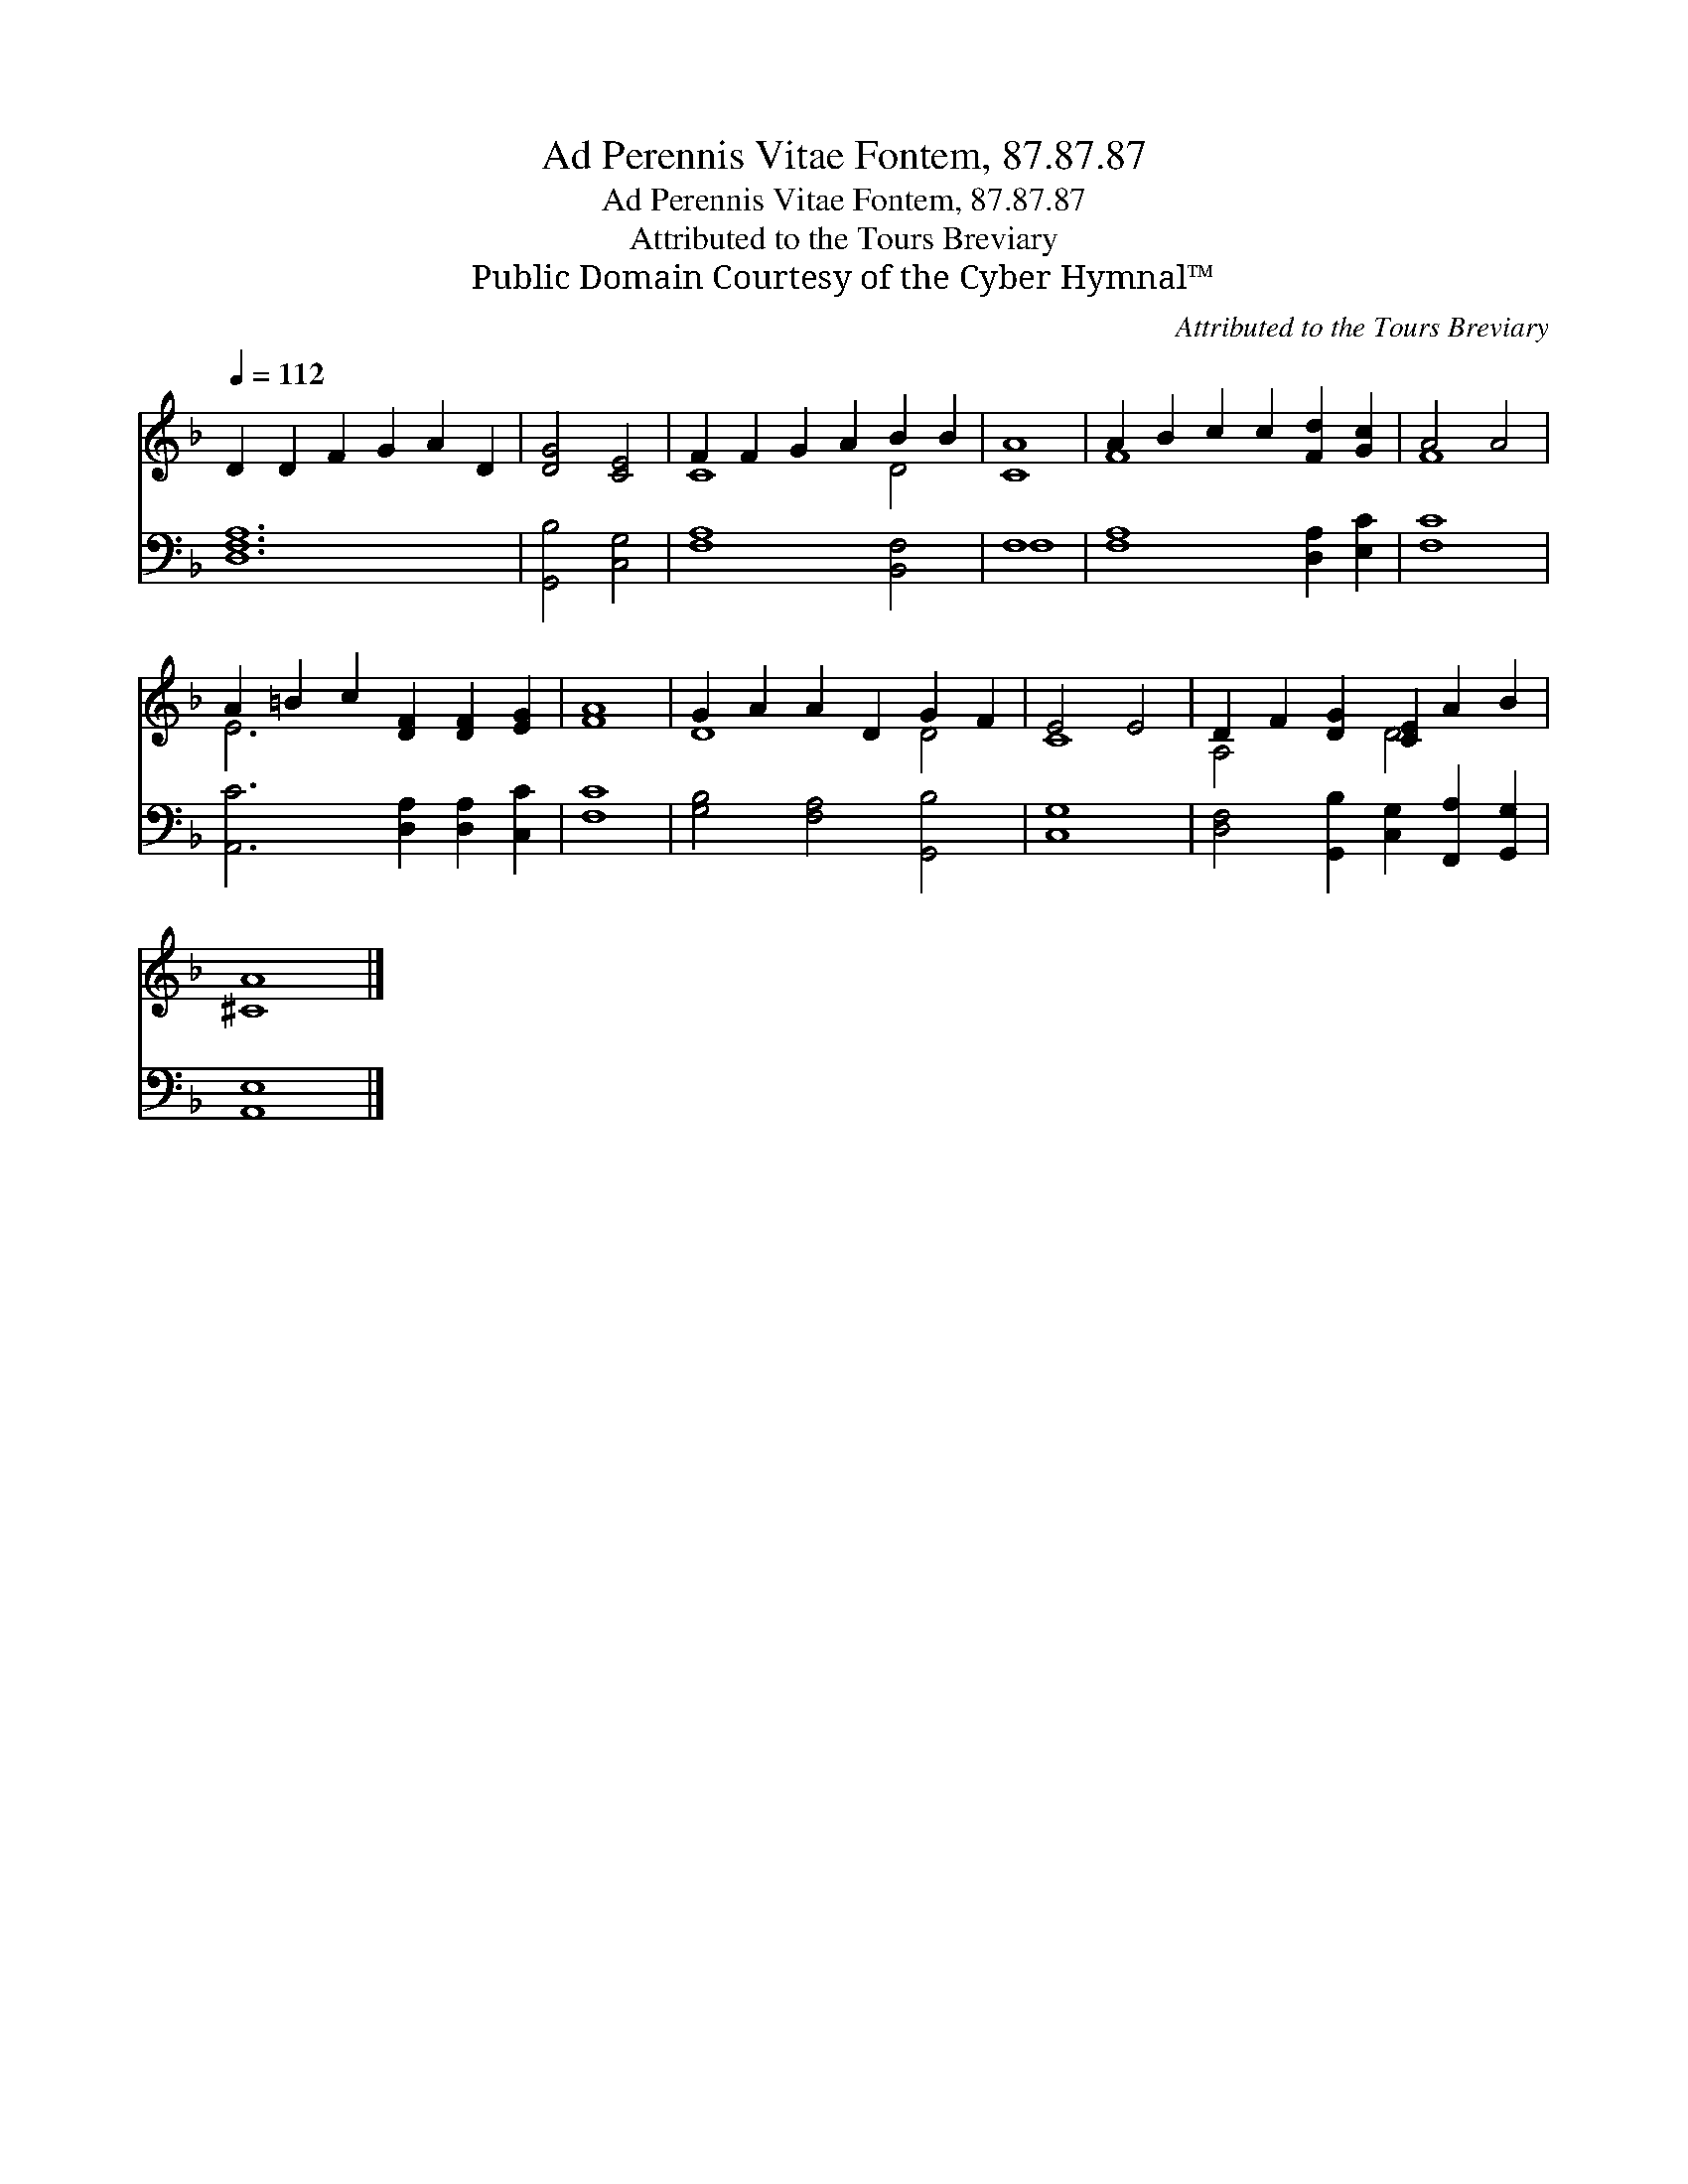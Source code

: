 X:1
T:Ad Perennis Vitae Fontem, 87.87.87
T:Ad Perennis Vitae Fontem, 87.87.87
T:Attributed to the Tours Breviary
T:Public Domain Courtesy of the Cyber Hymnal™
C:Attributed to the Tours Breviary
Z:Public Domain
Z:Courtesy of the Cyber Hymnal™
%%score ( 1 2 ) ( 3 4 )
L:1/8
Q:1/4=112
M:none
K:F
V:1 treble 
V:2 treble 
V:3 bass 
V:4 bass 
V:1
 D2 D2 F2 G2 A2 D2 | [DG]4 [CE]4 | F2 F2 G2 A2 B2 B2 | [CA]8 | A2 B2 c2 c2 [Fd]2 [Gc]2 | A4 A4 | %6
 A2 =B2 c2 [DF]2 [DF]2 [EG]2 | [FA]8 | G2 A2 A2 D2 G2 F2 | E4 E4 | D2 F2 [DG]2 [CE]2 A2 B2 | %11
 [^CA]8 |] %12
V:2
 x12 | x8 | C8 D4 | x8 | F8 x4 | F8 | E6 x6 | x8 | D8 D4 | C8 | A,4 x2 D4 x2 | x8 |] %12
V:3
 [D,F,A,]12 | [G,,B,]4 [C,G,]4 | [F,A,]8 [B,,F,]4 | F,8 | [F,A,]8 [D,A,]2 [E,C]2 | [F,C]8 | %6
 [A,,C]6 [D,A,]2 [D,A,]2 [C,C]2 | [F,C]8 | [G,B,]4 [F,A,]4 [G,,B,]4 | [C,G,]8 | %10
 [D,F,]4 [G,,B,]2 [C,G,]2 [F,,A,]2 [G,,G,]2 | [A,,E,]8 |] %12
V:4
 x12 | x8 | x12 | F,8 | x12 | x8 | x12 | x8 | x12 | x8 | x12 | x8 |] %12

